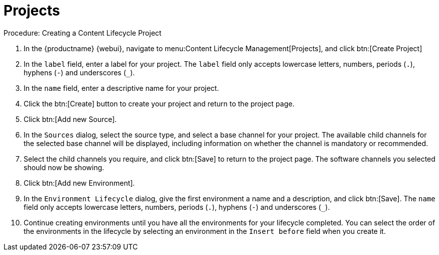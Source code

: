 = Projects

.Procedure: Creating a Content Lifecycle Project

. In the {productname} {webui}, navigate to menu:Content Lifecycle Management[Projects], and click btn:[Create Project]
. In the [guimenu]``label`` field, enter a label for your project.
The [guimenu]``label`` field only accepts lowercase letters, numbers, periods (``.``), hyphens (``-``) and underscores (``_``).
. In the [guimenu]``name`` field, enter a descriptive name for your project.
. Click the btn:[Create] button to create your project and return to the project page.
. Click btn:[Add new Source].
. In the [guimenu]``Sources`` dialog, select the source type, and select a base channel for your project.
The available child channels for the selected base channel will be displayed, including information on whether the channel is mandatory or recommended.
. Select the child channels you require, and click btn:[Save] to return to the project page.
The software channels you selected should now be showing.
. Click btn:[Add new Environment].
. In the [guimenu]``Environment Lifecycle`` dialog, give the first environment a name and a description, and click btn:[Save].
The [guimenu]``name`` field only accepts lowercase letters, numbers, periods (``.``), hyphens (``-``) and underscores (``_``).
. Continue creating environments until you have all the environments for your lifecycle completed.
You can select the order of the environments in the lifecycle by selecting an environment in the [guimenu]``Insert before`` field when you create it.


